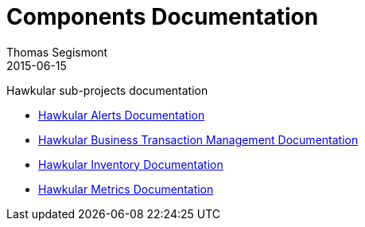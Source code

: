 = Components Documentation
Thomas Segismont
2015-06-15
:description: Hawkular sub-projects documentation
:jbake-type: page
:jbake-status: published

Hawkular sub-projects documentation

* link:alerts/index.html[Hawkular Alerts Documentation]

* link:btm/index.html[Hawkular Business Transaction Management Documentation]

* link:inventory/index.html[Hawkular Inventory Documentation]

* link:metrics/index.html[Hawkular Metrics Documentation]


